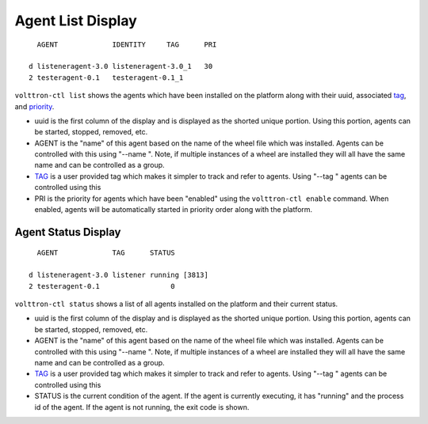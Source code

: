 .. _AgentStatus:

Agent List Display
~~~~~~~~~~~~~~~~~~

::

      AGENT             IDENTITY     TAG      PRI

    d listeneragent-3.0 listeneragent-3.0_1   30
    2 testeragent-0.1   testeragent-0.1_1

``volttron-ctl list`` shows the agents which have been installed on the
platform along with their uuid, associated `tag <AgentTag>`__, and
`priority <AgentAutostart>`__.

-  uuid is the first column of the display and is displayed as the
   shorted unique portion. Using this portion, agents can be started,
   stopped, removed, etc.
-  AGENT is the "name" of this agent based on the name of the wheel file
   which was installed. Agents can be controlled with this using "--name
   ". Note, if multiple instances of a wheel are installed they will all
   have the same name and can be controlled as a group.
-  `TAG <AgentTag>`__ is a user provided tag which makes it simpler to
   track and refer to agents. Using "--tag " agents can be controlled
   using this
-  PRI is the priority for agents which have been "enabled" using the
   ``volttron-ctl enable`` command. When enabled, agents will be
   automatically started in priority order along with the platform.

Agent Status Display
====================

::

      AGENT             TAG      STATUS

    d listeneragent-3.0 listener running [3813]
    2 testeragent-0.1                 0

``volttron-ctl status`` shows a list of all agents installed on the
platform and their current status.

-  uuid is the first column of the display and is displayed as the
   shorted unique portion. Using this portion, agents can be started,
   stopped, removed, etc.
-  AGENT is the "name" of this agent based on the name of the wheel file
   which was installed. Agents can be controlled with this using "--name
   ". Note, if multiple instances of a wheel are installed they will all
   have the same name and can be controlled as a group.
-  `TAG <AgentTag>`__ is a user provided tag which makes it simpler to
   track and refer to agents. Using "--tag " agents can be controlled
   using this
-  STATUS is the current condition of the agent. If the agent is
   currently executing, it has "running" and the process id of the
   agent. If the agent is not running, the exit code is shown.

